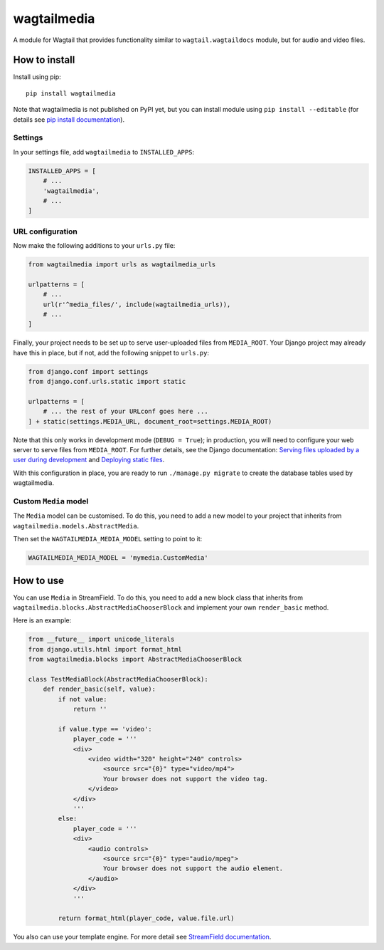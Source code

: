 ============
wagtailmedia
============

A module for Wagtail that provides functionality similar to ``wagtail.wagtaildocs`` module,
but for audio and video files.


How to install
==============

Install using pip::

    pip install wagtailmedia

Note that wagtailmedia is not published on PyPI yet, but you can install module using ``pip install --editable``
(for details see `pip install documentation <https://pip.pypa.io/en/stable/reference/pip_install/#editable-installs>`_).


Settings
--------

In your settings file, add ``wagtailmedia`` to ``INSTALLED_APPS``:

.. code-block:: python

    INSTALLED_APPS = [
        # ...
        'wagtailmedia',
        # ...
    ]


URL configuration
-----------------

Now make the following additions to your ``urls.py`` file:

.. code-block:: python

    from wagtailmedia import urls as wagtailmedia_urls

    urlpatterns = [
        # ...
        url(r'^media_files/', include(wagtailmedia_urls)),
        # ...
    ]


Finally, your project needs to be set up to serve user-uploaded files from ``MEDIA_ROOT``.
Your Django project may already have this in place, but if not, add the following snippet to ``urls.py``:

.. code-block:: python

    from django.conf import settings
    from django.conf.urls.static import static

    urlpatterns = [
        # ... the rest of your URLconf goes here ...
    ] + static(settings.MEDIA_URL, document_root=settings.MEDIA_ROOT)


Note that this only works in development mode (``DEBUG = True``);
in production, you will need to configure your web server to serve files from ``MEDIA_ROOT``.
For further details, see the Django documentation: `Serving files uploaded by a user during development <https://docs.djangoproject.com/en/stable/howto/static-files/#serving-files-uploaded-by-a-user-during-development>`_
and `Deploying static files <https://docs.djangoproject.com/en/stable/howto/static-files/deployment/>`_.

With this configuration in place, you are ready to run ``./manage.py migrate`` to create the database tables used by wagtailmedia.


Custom ``Media`` model
----------------------

The ``Media`` model can be customised. To do this, you need
to add a new model to your project that inherits from ``wagtailmedia.models.AbstractMedia``.

Then set the ``WAGTAILMEDIA_MEDIA_MODEL`` setting to point to it:

.. code-block:: python

    WAGTAILMEDIA_MEDIA_MODEL = 'mymedia.CustomMedia'


How to use
==========

You can use ``Media`` in StreamField. To do this, you need
to add a new block class that inherits from ``wagtailmedia.blocks.AbstractMediaChooserBlock``
and implement your own ``render_basic`` method.

Here is an example:

.. code-block:: python

    from __future__ import unicode_literals
    from django.utils.html import format_html
    from wagtailmedia.blocks import AbstractMediaChooserBlock

    class TestMediaBlock(AbstractMediaChooserBlock):
        def render_basic(self, value):
            if not value:
                return ''

            if value.type == 'video':
                player_code = '''
                <div>
                    <video width="320" height="240" controls>
                        <source src="{0}" type="video/mp4">
                        Your browser does not support the video tag.
                    </video>
                </div>
                '''
            else:
                player_code = '''
                <div>
                    <audio controls>
                        <source src="{0}" type="audio/mpeg">
                        Your browser does not support the audio element.
                    </audio>
                </div>
                '''

            return format_html(player_code, value.file.url)

You also can use your template engine. For more detail see `StreamField documentation <http://docs.wagtail.io/en/stable/topics/streamfield.html#basic-block-types>`_.
